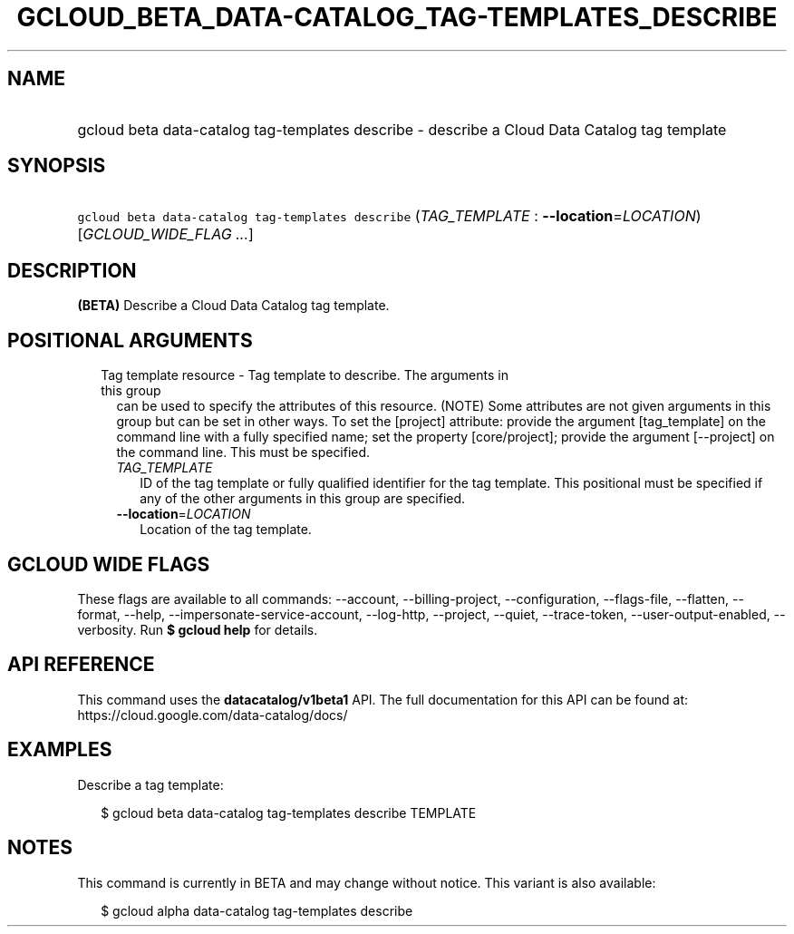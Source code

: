 
.TH "GCLOUD_BETA_DATA\-CATALOG_TAG\-TEMPLATES_DESCRIBE" 1



.SH "NAME"
.HP
gcloud beta data\-catalog tag\-templates describe \- describe a Cloud Data Catalog tag template



.SH "SYNOPSIS"
.HP
\f5gcloud beta data\-catalog tag\-templates describe\fR (\fITAG_TEMPLATE\fR\ :\ \fB\-\-location\fR=\fILOCATION\fR) [\fIGCLOUD_WIDE_FLAG\ ...\fR]



.SH "DESCRIPTION"

\fB(BETA)\fR Describe a Cloud Data Catalog tag template.



.SH "POSITIONAL ARGUMENTS"

.RS 2m
.TP 2m

Tag template resource \- Tag template to describe. The arguments in this group
can be used to specify the attributes of this resource. (NOTE) Some attributes
are not given arguments in this group but can be set in other ways. To set the
[project] attribute: provide the argument [tag_template] on the command line
with a fully specified name; set the property [core/project]; provide the
argument [\-\-project] on the command line. This must be specified.

.RS 2m
.TP 2m
\fITAG_TEMPLATE\fR
ID of the tag template or fully qualified identifier for the tag template. This
positional must be specified if any of the other arguments in this group are
specified.

.TP 2m
\fB\-\-location\fR=\fILOCATION\fR
Location of the tag template.


.RE
.RE
.sp

.SH "GCLOUD WIDE FLAGS"

These flags are available to all commands: \-\-account, \-\-billing\-project,
\-\-configuration, \-\-flags\-file, \-\-flatten, \-\-format, \-\-help,
\-\-impersonate\-service\-account, \-\-log\-http, \-\-project, \-\-quiet,
\-\-trace\-token, \-\-user\-output\-enabled, \-\-verbosity. Run \fB$ gcloud
help\fR for details.



.SH "API REFERENCE"

This command uses the \fBdatacatalog/v1beta1\fR API. The full documentation for
this API can be found at: https://cloud.google.com/data\-catalog/docs/



.SH "EXAMPLES"

Describe a tag template:

.RS 2m
$ gcloud beta data\-catalog tag\-templates describe TEMPLATE
.RE



.SH "NOTES"

This command is currently in BETA and may change without notice. This variant is
also available:

.RS 2m
$ gcloud alpha data\-catalog tag\-templates describe
.RE

